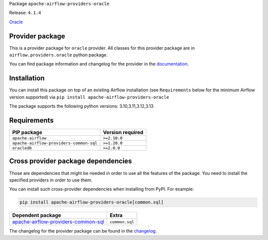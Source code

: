 
.. Licensed to the Apache Software Foundation (ASF) under one
   or more contributor license agreements.  See the NOTICE file
   distributed with this work for additional information
   regarding copyright ownership.  The ASF licenses this file
   to you under the Apache License, Version 2.0 (the
   "License"); you may not use this file except in compliance
   with the License.  You may obtain a copy of the License at

..   http://www.apache.org/licenses/LICENSE-2.0

.. Unless required by applicable law or agreed to in writing,
   software distributed under the License is distributed on an
   "AS IS" BASIS, WITHOUT WARRANTIES OR CONDITIONS OF ANY
   KIND, either express or implied.  See the License for the
   specific language governing permissions and limitations
   under the License.

.. NOTE! THIS FILE IS AUTOMATICALLY GENERATED AND WILL BE OVERWRITTEN!

.. IF YOU WANT TO MODIFY TEMPLATE FOR THIS FILE, YOU SHOULD MODIFY THE TEMPLATE
   ``PROVIDER_README_TEMPLATE.rst.jinja2`` IN the ``dev/breeze/src/airflow_breeze/templates`` DIRECTORY

Package ``apache-airflow-providers-oracle``

Release: ``4.1.4``


`Oracle <https://www.oracle.com/en/database/>`__


Provider package
----------------

This is a provider package for ``oracle`` provider. All classes for this provider package
are in ``airflow.providers.oracle`` python package.

You can find package information and changelog for the provider
in the `documentation <https://airflow.apache.org/docs/apache-airflow-providers-oracle/4.1.4/>`_.

Installation
------------

You can install this package on top of an existing Airflow installation (see ``Requirements`` below
for the minimum Airflow version supported) via
``pip install apache-airflow-providers-oracle``

The package supports the following python versions: 3.10,3.11,3.12,3.13

Requirements
------------

=======================================  ==================
PIP package                              Version required
=======================================  ==================
``apache-airflow``                       ``>=2.10.0``
``apache-airflow-providers-common-sql``  ``>=1.20.0``
``oracledb``                             ``>=2.0.0``
=======================================  ==================

Cross provider package dependencies
-----------------------------------

Those are dependencies that might be needed in order to use all the features of the package.
You need to install the specified providers in order to use them.

You can install such cross-provider dependencies when installing from PyPI. For example:

.. code-block:: bash

    pip install apache-airflow-providers-oracle[common.sql]


============================================================================================================  ==============
Dependent package                                                                                             Extra
============================================================================================================  ==============
`apache-airflow-providers-common-sql <https://airflow.apache.org/docs/apache-airflow-providers-common-sql>`_  ``common.sql``
============================================================================================================  ==============

The changelog for the provider package can be found in the
`changelog <https://airflow.apache.org/docs/apache-airflow-providers-oracle/4.1.4/changelog.html>`_.
